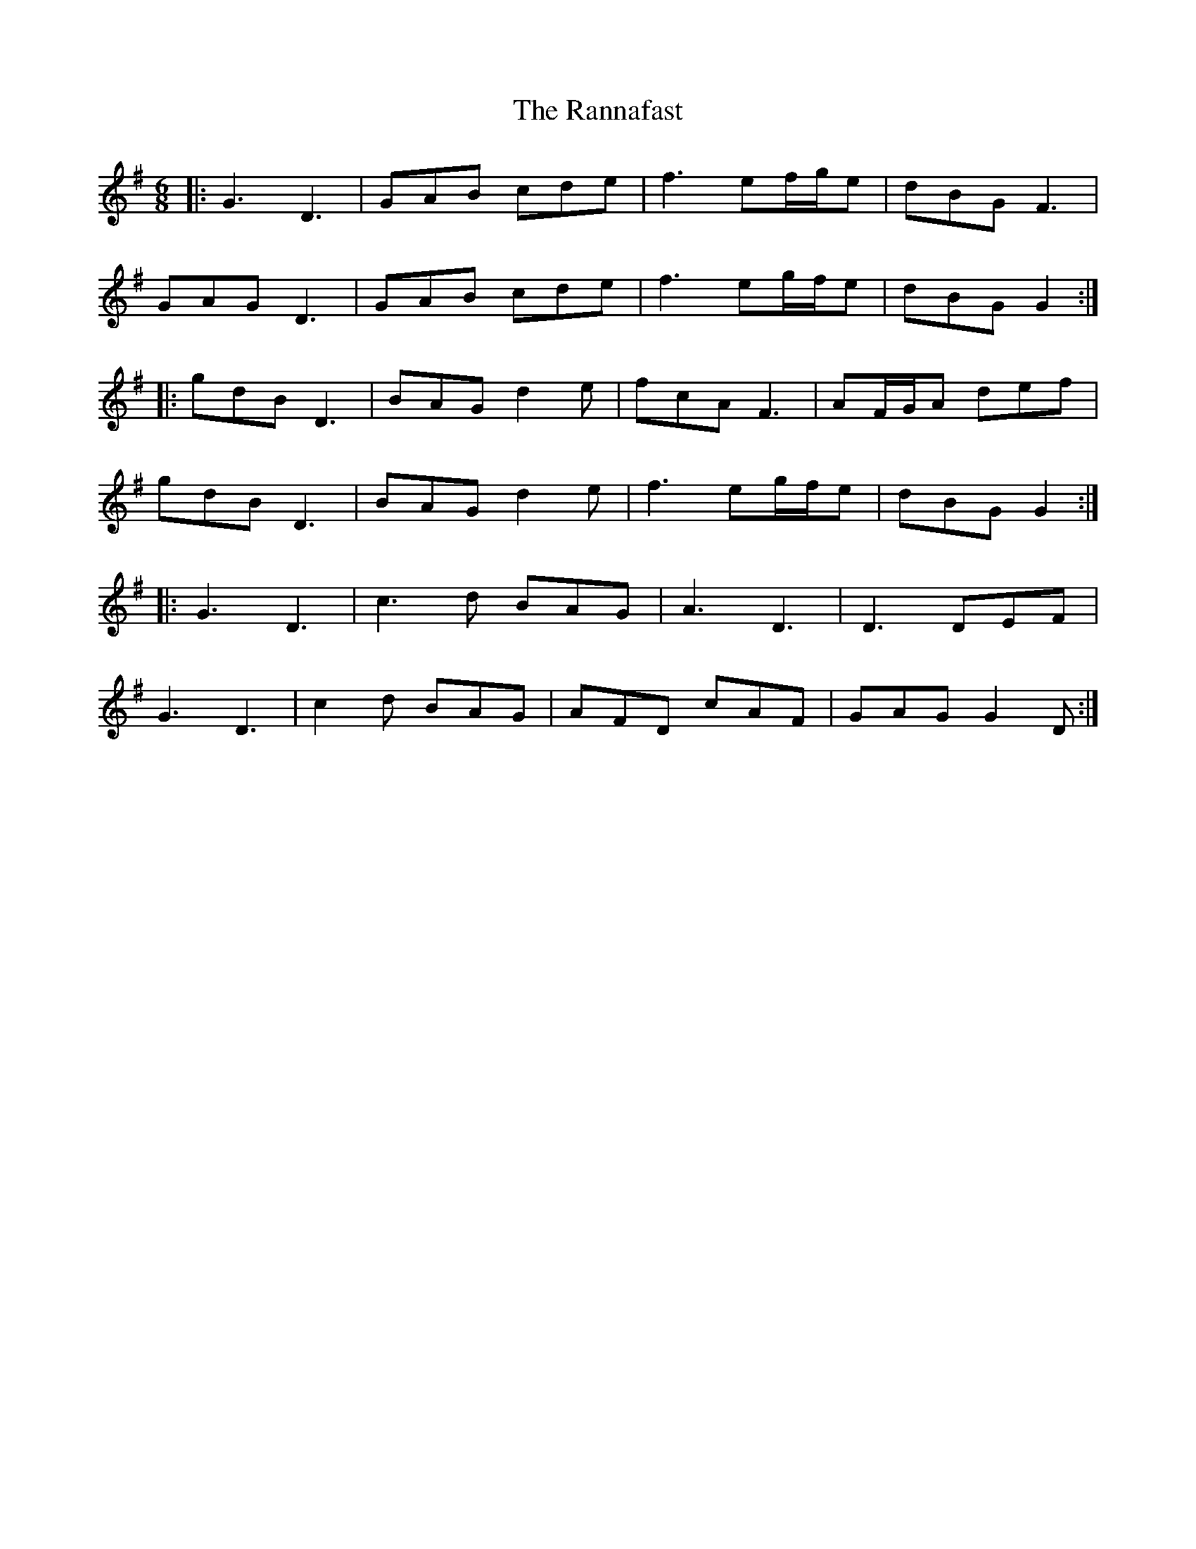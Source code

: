 X: 33702
T: Rannafast, The
R: jig
M: 6/8
K: Gmajor
|:G3 D3|GAB cde|f3 ef/g/e|dBG F3|
GAG D3|GAB cde|f3 eg/f/e|dBG G2:|
|:gdB D3|BAG d2e|fcA F3|AF/G/A def|
gdB D3|BAG d2e|f3 eg/f/e|dBG G2:|
|:G3 D3|c3d BAG|A3 D3|D3 DEF|
G3 D3|c2d BAG|AFD cAF|GAG G2D:|

